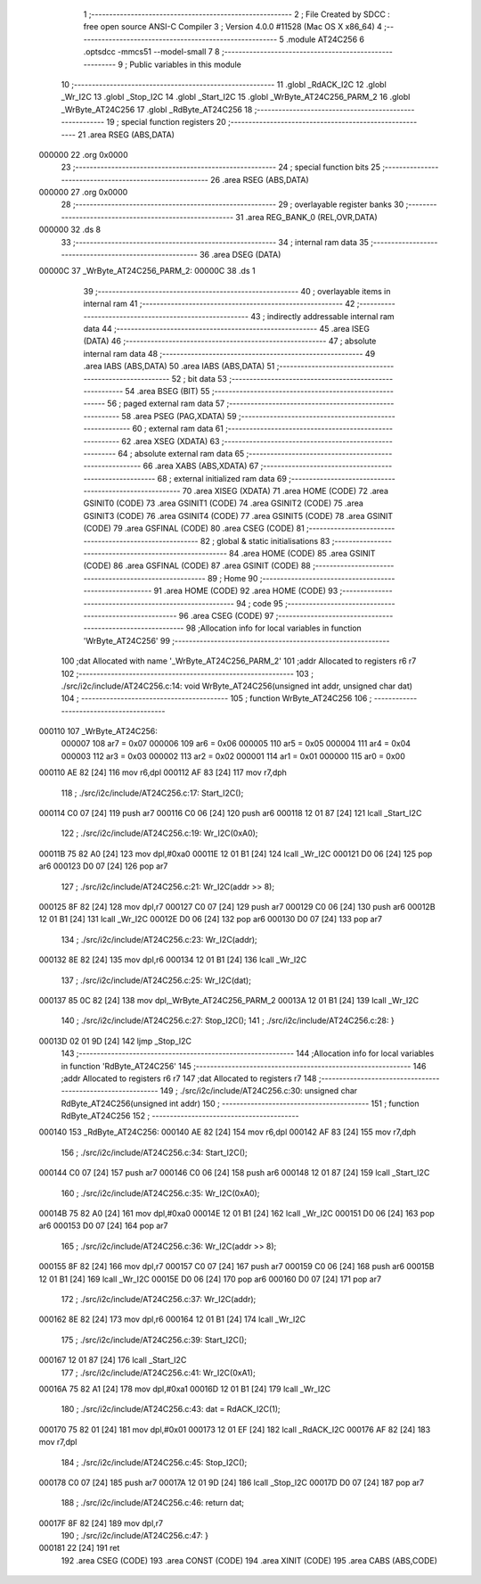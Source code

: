                                       1 ;--------------------------------------------------------
                                      2 ; File Created by SDCC : free open source ANSI-C Compiler
                                      3 ; Version 4.0.0 #11528 (Mac OS X x86_64)
                                      4 ;--------------------------------------------------------
                                      5 	.module AT24C256
                                      6 	.optsdcc -mmcs51 --model-small
                                      7 	
                                      8 ;--------------------------------------------------------
                                      9 ; Public variables in this module
                                     10 ;--------------------------------------------------------
                                     11 	.globl _RdACK_I2C
                                     12 	.globl _Wr_I2C
                                     13 	.globl _Stop_I2C
                                     14 	.globl _Start_I2C
                                     15 	.globl _WrByte_AT24C256_PARM_2
                                     16 	.globl _WrByte_AT24C256
                                     17 	.globl _RdByte_AT24C256
                                     18 ;--------------------------------------------------------
                                     19 ; special function registers
                                     20 ;--------------------------------------------------------
                                     21 	.area RSEG    (ABS,DATA)
      000000                         22 	.org 0x0000
                                     23 ;--------------------------------------------------------
                                     24 ; special function bits
                                     25 ;--------------------------------------------------------
                                     26 	.area RSEG    (ABS,DATA)
      000000                         27 	.org 0x0000
                                     28 ;--------------------------------------------------------
                                     29 ; overlayable register banks
                                     30 ;--------------------------------------------------------
                                     31 	.area REG_BANK_0	(REL,OVR,DATA)
      000000                         32 	.ds 8
                                     33 ;--------------------------------------------------------
                                     34 ; internal ram data
                                     35 ;--------------------------------------------------------
                                     36 	.area DSEG    (DATA)
      00000C                         37 _WrByte_AT24C256_PARM_2:
      00000C                         38 	.ds 1
                                     39 ;--------------------------------------------------------
                                     40 ; overlayable items in internal ram 
                                     41 ;--------------------------------------------------------
                                     42 ;--------------------------------------------------------
                                     43 ; indirectly addressable internal ram data
                                     44 ;--------------------------------------------------------
                                     45 	.area ISEG    (DATA)
                                     46 ;--------------------------------------------------------
                                     47 ; absolute internal ram data
                                     48 ;--------------------------------------------------------
                                     49 	.area IABS    (ABS,DATA)
                                     50 	.area IABS    (ABS,DATA)
                                     51 ;--------------------------------------------------------
                                     52 ; bit data
                                     53 ;--------------------------------------------------------
                                     54 	.area BSEG    (BIT)
                                     55 ;--------------------------------------------------------
                                     56 ; paged external ram data
                                     57 ;--------------------------------------------------------
                                     58 	.area PSEG    (PAG,XDATA)
                                     59 ;--------------------------------------------------------
                                     60 ; external ram data
                                     61 ;--------------------------------------------------------
                                     62 	.area XSEG    (XDATA)
                                     63 ;--------------------------------------------------------
                                     64 ; absolute external ram data
                                     65 ;--------------------------------------------------------
                                     66 	.area XABS    (ABS,XDATA)
                                     67 ;--------------------------------------------------------
                                     68 ; external initialized ram data
                                     69 ;--------------------------------------------------------
                                     70 	.area XISEG   (XDATA)
                                     71 	.area HOME    (CODE)
                                     72 	.area GSINIT0 (CODE)
                                     73 	.area GSINIT1 (CODE)
                                     74 	.area GSINIT2 (CODE)
                                     75 	.area GSINIT3 (CODE)
                                     76 	.area GSINIT4 (CODE)
                                     77 	.area GSINIT5 (CODE)
                                     78 	.area GSINIT  (CODE)
                                     79 	.area GSFINAL (CODE)
                                     80 	.area CSEG    (CODE)
                                     81 ;--------------------------------------------------------
                                     82 ; global & static initialisations
                                     83 ;--------------------------------------------------------
                                     84 	.area HOME    (CODE)
                                     85 	.area GSINIT  (CODE)
                                     86 	.area GSFINAL (CODE)
                                     87 	.area GSINIT  (CODE)
                                     88 ;--------------------------------------------------------
                                     89 ; Home
                                     90 ;--------------------------------------------------------
                                     91 	.area HOME    (CODE)
                                     92 	.area HOME    (CODE)
                                     93 ;--------------------------------------------------------
                                     94 ; code
                                     95 ;--------------------------------------------------------
                                     96 	.area CSEG    (CODE)
                                     97 ;------------------------------------------------------------
                                     98 ;Allocation info for local variables in function 'WrByte_AT24C256'
                                     99 ;------------------------------------------------------------
                                    100 ;dat                       Allocated with name '_WrByte_AT24C256_PARM_2'
                                    101 ;addr                      Allocated to registers r6 r7 
                                    102 ;------------------------------------------------------------
                                    103 ;	./src/i2c/include/AT24C256.c:14: void WrByte_AT24C256(unsigned int addr, unsigned char dat)
                                    104 ;	-----------------------------------------
                                    105 ;	 function WrByte_AT24C256
                                    106 ;	-----------------------------------------
      000110                        107 _WrByte_AT24C256:
                           000007   108 	ar7 = 0x07
                           000006   109 	ar6 = 0x06
                           000005   110 	ar5 = 0x05
                           000004   111 	ar4 = 0x04
                           000003   112 	ar3 = 0x03
                           000002   113 	ar2 = 0x02
                           000001   114 	ar1 = 0x01
                           000000   115 	ar0 = 0x00
      000110 AE 82            [24]  116 	mov	r6,dpl
      000112 AF 83            [24]  117 	mov	r7,dph
                                    118 ;	./src/i2c/include/AT24C256.c:17: Start_I2C();
      000114 C0 07            [24]  119 	push	ar7
      000116 C0 06            [24]  120 	push	ar6
      000118 12 01 87         [24]  121 	lcall	_Start_I2C
                                    122 ;	./src/i2c/include/AT24C256.c:19: Wr_I2C(0xA0);
      00011B 75 82 A0         [24]  123 	mov	dpl,#0xa0
      00011E 12 01 B1         [24]  124 	lcall	_Wr_I2C
      000121 D0 06            [24]  125 	pop	ar6
      000123 D0 07            [24]  126 	pop	ar7
                                    127 ;	./src/i2c/include/AT24C256.c:21: Wr_I2C(addr >> 8);
      000125 8F 82            [24]  128 	mov	dpl,r7
      000127 C0 07            [24]  129 	push	ar7
      000129 C0 06            [24]  130 	push	ar6
      00012B 12 01 B1         [24]  131 	lcall	_Wr_I2C
      00012E D0 06            [24]  132 	pop	ar6
      000130 D0 07            [24]  133 	pop	ar7
                                    134 ;	./src/i2c/include/AT24C256.c:23: Wr_I2C(addr);
      000132 8E 82            [24]  135 	mov	dpl,r6
      000134 12 01 B1         [24]  136 	lcall	_Wr_I2C
                                    137 ;	./src/i2c/include/AT24C256.c:25: Wr_I2C(dat);
      000137 85 0C 82         [24]  138 	mov	dpl,_WrByte_AT24C256_PARM_2
      00013A 12 01 B1         [24]  139 	lcall	_Wr_I2C
                                    140 ;	./src/i2c/include/AT24C256.c:27: Stop_I2C();
                                    141 ;	./src/i2c/include/AT24C256.c:28: }
      00013D 02 01 9D         [24]  142 	ljmp	_Stop_I2C
                                    143 ;------------------------------------------------------------
                                    144 ;Allocation info for local variables in function 'RdByte_AT24C256'
                                    145 ;------------------------------------------------------------
                                    146 ;addr                      Allocated to registers r6 r7 
                                    147 ;dat                       Allocated to registers r7 
                                    148 ;------------------------------------------------------------
                                    149 ;	./src/i2c/include/AT24C256.c:30: unsigned char RdByte_AT24C256(unsigned int addr)
                                    150 ;	-----------------------------------------
                                    151 ;	 function RdByte_AT24C256
                                    152 ;	-----------------------------------------
      000140                        153 _RdByte_AT24C256:
      000140 AE 82            [24]  154 	mov	r6,dpl
      000142 AF 83            [24]  155 	mov	r7,dph
                                    156 ;	./src/i2c/include/AT24C256.c:34: Start_I2C();
      000144 C0 07            [24]  157 	push	ar7
      000146 C0 06            [24]  158 	push	ar6
      000148 12 01 87         [24]  159 	lcall	_Start_I2C
                                    160 ;	./src/i2c/include/AT24C256.c:35: Wr_I2C(0xA0);
      00014B 75 82 A0         [24]  161 	mov	dpl,#0xa0
      00014E 12 01 B1         [24]  162 	lcall	_Wr_I2C
      000151 D0 06            [24]  163 	pop	ar6
      000153 D0 07            [24]  164 	pop	ar7
                                    165 ;	./src/i2c/include/AT24C256.c:36: Wr_I2C(addr >> 8);
      000155 8F 82            [24]  166 	mov	dpl,r7
      000157 C0 07            [24]  167 	push	ar7
      000159 C0 06            [24]  168 	push	ar6
      00015B 12 01 B1         [24]  169 	lcall	_Wr_I2C
      00015E D0 06            [24]  170 	pop	ar6
      000160 D0 07            [24]  171 	pop	ar7
                                    172 ;	./src/i2c/include/AT24C256.c:37: Wr_I2C(addr);
      000162 8E 82            [24]  173 	mov	dpl,r6
      000164 12 01 B1         [24]  174 	lcall	_Wr_I2C
                                    175 ;	./src/i2c/include/AT24C256.c:39: Start_I2C();
      000167 12 01 87         [24]  176 	lcall	_Start_I2C
                                    177 ;	./src/i2c/include/AT24C256.c:41: Wr_I2C(0xA1);
      00016A 75 82 A1         [24]  178 	mov	dpl,#0xa1
      00016D 12 01 B1         [24]  179 	lcall	_Wr_I2C
                                    180 ;	./src/i2c/include/AT24C256.c:43: dat = RdACK_I2C(1);
      000170 75 82 01         [24]  181 	mov	dpl,#0x01
      000173 12 01 EF         [24]  182 	lcall	_RdACK_I2C
      000176 AF 82            [24]  183 	mov	r7,dpl
                                    184 ;	./src/i2c/include/AT24C256.c:45: Stop_I2C();
      000178 C0 07            [24]  185 	push	ar7
      00017A 12 01 9D         [24]  186 	lcall	_Stop_I2C
      00017D D0 07            [24]  187 	pop	ar7
                                    188 ;	./src/i2c/include/AT24C256.c:46: return dat;
      00017F 8F 82            [24]  189 	mov	dpl,r7
                                    190 ;	./src/i2c/include/AT24C256.c:47: }
      000181 22               [24]  191 	ret
                                    192 	.area CSEG    (CODE)
                                    193 	.area CONST   (CODE)
                                    194 	.area XINIT   (CODE)
                                    195 	.area CABS    (ABS,CODE)
